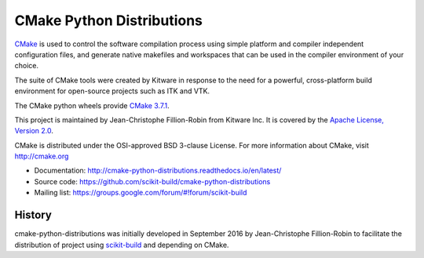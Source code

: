 ==========================
CMake Python Distributions
==========================

.. image:: https://ci.appveyor.com/api/projects/status/439ila0jk7v6uqrr/branch/master?svg=true
    :target: https://ci.appveyor.com/project/scikit-build/cmake-python-distributions-f3rbb/branch/master

.. image:: https://circleci.com/gh/scikit-build/cmake-python-distributions.svg?style=svg
    :target: https://circleci.com/gh/scikit-build/cmake-python-distributions

.. image:: https://travis-ci.org/scikit-build/cmake-python-distributions.svg?branch=master
    :target: https://travis-ci.org/scikit-build/cmake-python-distributions

`CMake <http://www.cmake.org>`_ is used to control the software compilation
process using simple platform and compiler independent configuration files, 
and generate native makefiles and workspaces that can be used in the
compiler environment of your choice.

The suite of CMake tools were created by Kitware in response to the need
for a powerful, cross-platform build environment for open-source projects
such as ITK and VTK.

The CMake python wheels provide `CMake 3.7.1 <https://cmake.org/cmake/help/v3.7/index.html>`_.

This project is maintained by Jean-Christophe Fillion-Robin from Kitware Inc.
It is covered by the `Apache License, Version 2.0 <http://www.apache.org/licenses/LICENSE-2.0>`_.

CMake is distributed under the OSI-approved BSD 3-clause License.
For more information about CMake, visit http://cmake.org

* Documentation: http://cmake-python-distributions.readthedocs.io/en/latest/
* Source code: https://github.com/scikit-build/cmake-python-distributions
* Mailing list: https://groups.google.com/forum/#!forum/scikit-build




History
-------

cmake-python-distributions was initially developed in September 2016 by
Jean-Christophe Fillion-Robin to facilitate the distribution of project using
`scikit-build <http://scikit-build.readthedocs.io/>`_ and depending on CMake.


